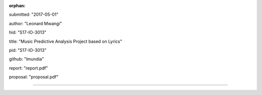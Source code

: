 :orphan:

submitted: "2017-05-01"

author: "Leonard Mwangi"

hid: "S17-IO-3013"

title: "Music Predictive Analysis Project based on Lyrics"

pid: "S17-IO-3013"

github: "lmundia"

report: "report.pdf"

proposal: "proposal.pdf"

--------------------------------------------------------------------------------
